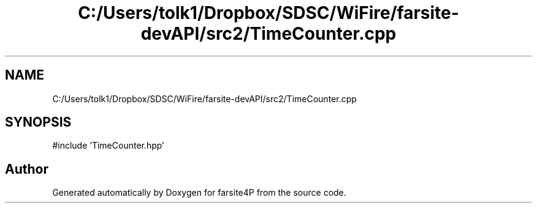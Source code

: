 .TH "C:/Users/tolk1/Dropbox/SDSC/WiFire/farsite-devAPI/src2/TimeCounter.cpp" 3 "farsite4P" \" -*- nroff -*-
.ad l
.nh
.SH NAME
C:/Users/tolk1/Dropbox/SDSC/WiFire/farsite-devAPI/src2/TimeCounter.cpp
.SH SYNOPSIS
.br
.PP
\fR#include 'TimeCounter\&.hpp'\fP
.br

.SH "Author"
.PP 
Generated automatically by Doxygen for farsite4P from the source code\&.
